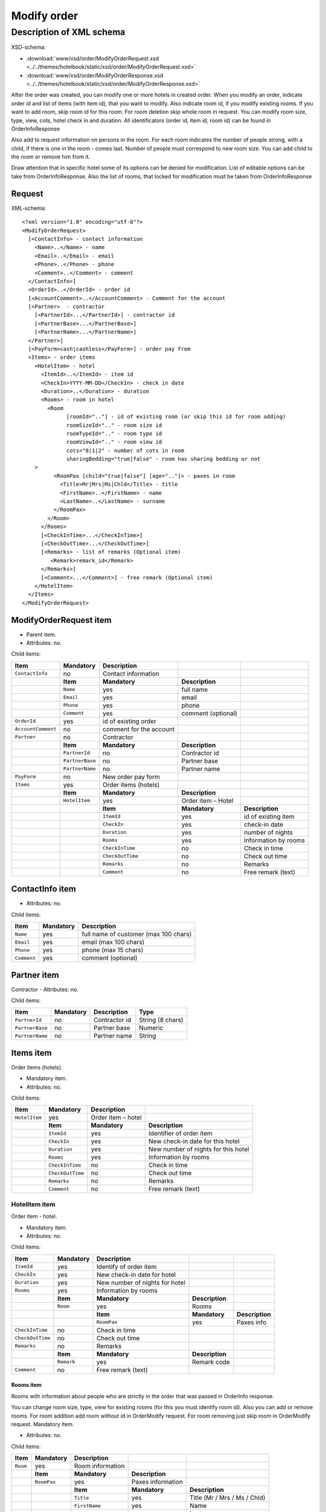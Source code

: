 Modify order
############

Description of XML schema
=========================

XSD-schema:

- :download:`www/xsd/order/ModifyOrderRequest.xsd <../../themes/hotelbook/static/xsd/order/ModifyOrderRequest.xsd>`

- :download:`www/xsd/order/ModifyOrderResponse.xsd <../../themes/hotelbook/static/xsd/order/ModifyOrderResponse.xsd>`

After the order was created, you can modify one or more hotels in
created order. When you modify an order, indicate order id and list of
items (with item id), that you want to modify. Also indicate room id, if
you modify existing rooms. If you want to add room, skip room id for
this room. For room deletion skip whole room in request. You can modify
room size, type, view, cots, hotel check in and duration. All
identificators (order id, item id, room id) can be found in OrderInfoResponse

Also add to request information on persons in the room. For each room
indicates the number of people strong, with a child, if there is one in
the room - comes last. Number of people must correspond to new room
size. You can add child to the room or remove him from it.

Draw attention that in specific hotel some of its options can be denied
for modification. List of editable options can be take from
OrderInfoResponse. Also the list of rooms, that locked for modification
must be taken from OrderInfoResponse

Request
-------

XML-schema:

::


    <?xml version="1.0" encoding="utf-8"?>
    <ModifyOrderRequest>
      [<ContactInfo> - contact information
        <Name>..</Name> - name
        <Email>..</Email> - email
        <Phone>..</Phone> - phone
        <Comment>..</Comment> - comment
      </ContactInfo>]
      <OrderId>..</OrderId> - order id
      [<AccountComment>..</AccountComment> - Comment for the account  
      [<Partner>  - contractor
        [<PartnerId>...</PartnerId>] - contractor id
        [<PartnerBase>...</PartnerBase>]
        [<PartnerName>...</PartnerName>]
      </Partner>] 
      [<PayForm>cash|cashless</PayForm>] - order pay from
      <Items> - order items
        <HotelItem> - hotel
          <ItemId>..</ItemId> - item id
          <CheckIn>YYYY-MM-DD</CheckIn> - check in date
          <Duration>..</Duration> - duration
          <Rooms> - room in hotel
            <Room
                  [roomId=".."] - id of existing room (or skip this id for room adding)
                  roomSizeId=".." - room size id
                  roomTypeId=".." - room type id
                  roomViewId=".." - room view id
                  cots="0|1|2" - number of cots in room
                  sharingBedding="true|false" - room has sharing bedding or not
        >
              <RoomPax [child="true|false"] [age=".."]> - paxes in room
                <Title>Mr|Mrs|Ms|Chld</Title> - title
                <FirstName>..</FirstName> - name
                <LastName>..</LastName> - surname
              </RoomPax>
            </Room>
          </Rooms>
          [<CheckInTime>...</CheckInTime>]
          [<CheckOutTime>...</CheckOutTime>]
          [<Remarks> - list of remarks (Optional item)
             <Remark>remark_id</Remark>
          </Remarks>]
          [<Comment>...</Comment>] - free remark (Optional item)
        </HotelItem>
      </Items>
    </ModifyOrderRequest>

ModifyOrderRequest item
-----------------------

- Parent item.
- Attributes: no.

Child items:

+--------------------+-----------------+-------------------------+--------------------+----------------------+
| **Item**           | **Mandatory**   | **Description**         |                    |                      |
+====================+=================+=========================+====================+======================+
| ``ContactInfo``    | no              | Contact information     |                    |                      |
+--------------------+-----------------+-------------------------+--------------------+----------------------+
|                    | **Item**        | **Mandatory**           | **Description**    |                      |
+--------------------+-----------------+-------------------------+--------------------+----------------------+
|                    | ``Name``        | yes                     | full name          |                      |
+--------------------+-----------------+-------------------------+--------------------+----------------------+
|                    | ``Email``       | yes                     | email              |                      |
+--------------------+-----------------+-------------------------+--------------------+----------------------+
|                    | ``Phone``       | yes                     | phone              |                      |
+--------------------+-----------------+-------------------------+--------------------+----------------------+
|                    | ``Comment``     | yes                     | comment (optional) |                      |
+--------------------+-----------------+-------------------------+--------------------+----------------------+
| ``OrderId``        | yes             | id of existing order    |                    |                      |
+--------------------+-----------------+-------------------------+--------------------+----------------------+
| ``AccountComment`` | no              | comment for the account |                    |                      |
+--------------------+-----------------+-------------------------+--------------------+----------------------+
| ``Partner``        | no              | Contractor              |                    |                      |
+--------------------+-----------------+-------------------------+--------------------+----------------------+
|                    | **Item**        | **Mandatory**           | **Description**    |                      |
+--------------------+-----------------+-------------------------+--------------------+----------------------+
|                    | ``PartnerId``   | no                      | Contractor id      |                      |
+--------------------+-----------------+-------------------------+--------------------+----------------------+
|                    | ``PartnerBase`` | no                      | Partner base       |                      |
+--------------------+-----------------+-------------------------+--------------------+----------------------+
|                    | ``PartnerName`` | no                      | Partner name       |                      |
+--------------------+-----------------+-------------------------+--------------------+----------------------+
| ``PayForm``        | no              | New order pay form      |                    |                      |
+--------------------+-----------------+-------------------------+--------------------+----------------------+
| ``Items``          | yes             | Order items (hotels)    |                    |                      |
+--------------------+-----------------+-------------------------+--------------------+----------------------+
|                    | **Item**        | **Mandatory**           | **Description**    |                      |
+--------------------+-----------------+-------------------------+--------------------+----------------------+
|                    | ``HotelItem``   | yes                     | Order item – Hotel |                      |
+--------------------+-----------------+-------------------------+--------------------+----------------------+
|                    |                 | **Item**                | **Mandatory**      | **Description**      |
+--------------------+-----------------+-------------------------+--------------------+----------------------+
|                    |                 | ``ItemId``              | yes                | id of existing item  |
+--------------------+-----------------+-------------------------+--------------------+----------------------+
|                    |                 | ``CheckIn``             | yes                | check-in date        |
+--------------------+-----------------+-------------------------+--------------------+----------------------+
|                    |                 | ``Duration``            | yes                | number of nights     |
+--------------------+-----------------+-------------------------+--------------------+----------------------+
|                    |                 | ``Rooms``               | yes                | Information by rooms |
+--------------------+-----------------+-------------------------+--------------------+----------------------+
|                    |                 | ``CheckInTime``         | no                 | Check in time        |
+--------------------+-----------------+-------------------------+--------------------+----------------------+
|                    |                 | ``CheckOutTime``        | no                 | Check out time       |
+--------------------+-----------------+-------------------------+--------------------+----------------------+
|                    |                 | ``Remarks``             | no                 | Remarks              |
+--------------------+-----------------+-------------------------+--------------------+----------------------+
|                    |                 | ``Comment``             | no                 | Free remark (text)   |
+--------------------+-----------------+-------------------------+--------------------+----------------------+

ContactInfo item
----------------

- Attributes: no.

Child items:

+-------------+---------------+---------------------------------------+
| **Item**    | **Mandatory** | **Description**                       |
+=============+===============+=======================================+
| ``Name``    | yes           | full name of customer (max 100 chars) |
+-------------+---------------+---------------------------------------+
| ``Email``   | yes           | email (max 100 chars)                 |
+-------------+---------------+---------------------------------------+
| ``Phone``   | yes           | phone (max 15 chars)                  |
+-------------+---------------+---------------------------------------+
| ``Comment`` | yes           | comment (optional)                    |
+-------------+---------------+---------------------------------------+

Partner item
------------

Contractor
- Attributes: no.

Child items:

+-----------------+------------------+-------------------------------------------------+---------------------+
| **Item**        | **Mandatory**    | **Description**                                 | **Type**            |
+=================+==================+=================================================+=====================+
| ``PartnerId``   | no               | Contractor id                                   | String (8 chars)    |
+-----------------+------------------+-------------------------------------------------+---------------------+
| ``PartnerBase`` | no               | Partner base                                    | Numeric             |
+-----------------+------------------+-------------------------------------------------+---------------------+
| ``PartnerName`` | no               | Partner name                                    | String              |
+-----------------+------------------+-------------------------------------------------+---------------------+

Items item
----------

Order items (hotels).

- Mandatory item.
- Attributes: no.

Child items:

+---------------+------------------+--------------------+-------------------------------------+
| **Item**      | **Mandatory**    | **Description**    |                                     |
+===============+==================+====================+=====================================+
| ``HotelItem`` | yes              | Order item – hotel |                                     |
+---------------+------------------+--------------------+-------------------------------------+
|               | **Item**         | **Mandatory**      | **Description**                     |
+---------------+------------------+--------------------+-------------------------------------+
|               | ``ItemId``       | yes                | Identifier of order item            |
+---------------+------------------+--------------------+-------------------------------------+
|               | ``CheckIn``      | yes                | New check-in date for this hotel    |
+---------------+------------------+--------------------+-------------------------------------+
|               | ``Duration``     | yes                | New number of nights for this hotel |
+---------------+------------------+--------------------+-------------------------------------+
|               | ``Rooms``        | yes                | Information by rooms                |
+---------------+------------------+--------------------+-------------------------------------+
|               | ``CheckInTime``  | no                 | Check in time                       |
+---------------+------------------+--------------------+-------------------------------------+
|               | ``CheckOutTime`` | no                 | Check out time                      |
+---------------+------------------+--------------------+-------------------------------------+
|               | ``Remarks``      | no                 | Remarks                             |
+---------------+------------------+--------------------+-------------------------------------+
|               | ``Comment``      | no                 | Free remark (text)                  |
+---------------+------------------+--------------------+-------------------------------------+

HotelItem item
^^^^^^^^^^^^^^

Order item - hotel.

- Mandatory item.
- Attributes: no.

Child items:

+--------------------+---------------+--------------------------------+-----------------+-----------------+
| **Item**           | **Mandatory** | **Description**                |                 |                 |
+====================+===============+================================+=================+=================+
| ``ItemId``         | yes           | Identify of order item         |                 |                 |
+--------------------+---------------+--------------------------------+-----------------+-----------------+
| ``CheckIn``        | yes           | New check-in date for hotel    |                 |                 |
+--------------------+---------------+--------------------------------+-----------------+-----------------+
| ``Duration``       | yes           | New number of nights for hotel |                 |                 |
+--------------------+---------------+--------------------------------+-----------------+-----------------+
| ``Rooms``          | yes           | Information by rooms           |                 |                 |
+--------------------+---------------+--------------------------------+-----------------+-----------------+
|                    | **Item**      | **Mandatory**                  | **Description** |                 |
+--------------------+---------------+--------------------------------+-----------------+-----------------+
|                    | ``Room``      | yes                            | Rooms           |                 |
+--------------------+---------------+--------------------------------+-----------------+-----------------+
|                    |               | **Item**                       | **Mandatory**   | **Description** |
+--------------------+---------------+--------------------------------+-----------------+-----------------+
|                    |               | ``RoomPax``                    | yes             | Paxes info      |
+--------------------+---------------+--------------------------------+-----------------+-----------------+
| ``CheckInTime``    | no            | Check in time                  |                 |                 |
+--------------------+---------------+--------------------------------+-----------------+-----------------+
| ``CheckOutTime``   | no            | Check out time                 |                 |                 |
+--------------------+---------------+--------------------------------+-----------------+-----------------+
| ``Remarks``        | no            | Remarks                        |                 |                 |
+--------------------+---------------+--------------------------------+-----------------+-----------------+
|                    | **Item**      | **Mandatory**                  | **Description** |                 |
+--------------------+---------------+--------------------------------+-----------------+-----------------+
|                    | ``Remark``    | yes                            | Remark code     |                 |
+--------------------+---------------+--------------------------------+-----------------+-----------------+
| ``Comment``        | no            | Free remark (text)             |                 |                 |
+--------------------+---------------+--------------------------------+-----------------+-----------------+

Rooms item
''''''''''

Rooms with information about people who are strictly in the order that
was passed in OrderInfo response.

You can change room size, type, view for existing rooms (for this you
must identify room id). Also you can add or remove rooms. For room
addition add room without id in OrderModify request. For room removing
just skip room in OrderModify request. Mandatory item.

- Attributes: no.

Child items:

+----------+---------------+------------------+-------------------+------------------------------+
| **Item** | **Mandatory** | **Description**  |                   |                              |
+==========+===============+==================+===================+==============================+
| ``Room`` | yes           | Room information |                   |                              |
+----------+---------------+------------------+-------------------+------------------------------+
|          | **Item**      | **Mandatory**    | **Description**   |                              |
+----------+---------------+------------------+-------------------+------------------------------+
|          | ``RoomPax``   | yes              | Paxes information |                              |
+----------+---------------+------------------+-------------------+------------------------------+
|          |               | **Item**         | **Mandatory**     | **Description**              |
+----------+---------------+------------------+-------------------+------------------------------+
|          |               | ``Title``        | yes               | Title (Mr / Mrs / Ms / Chld) |
+----------+---------------+------------------+-------------------+------------------------------+
|          |               | ``FirstName``    | yes               | Name                         |
+----------+---------------+------------------+-------------------+------------------------------+
|          |               | ``LastName``     | yes               | Last name                    |
+----------+---------------+------------------+-------------------+------------------------------+

Room item
'''''''''

Information about room and about the person in the room. To modify
existing room you must identify room by it id. And vice versa, to add
new room don't identify any room id. For room removing don't specify
room in request

- Mandatory item.

Attributes:

+--------------------+---------------+---------------+-----------------------------------------------+
| **Attribute**      | **Type**      | **Mandatory** | **Description**                               |
+====================+===============+===============+===============================================+
| ``roomId``         | numeric       | no            | id of existing room                           |
+--------------------+---------------+---------------+-----------------------------------------------+
| ``roomSizeId``     | numeric       | yes           | New or existing room size id (/xml/room_size) |
+--------------------+---------------+---------------+-----------------------------------------------+
| ``roomTypeId``     | numeric       | yes           | New or existing room type id (/xml/room_type) |
+--------------------+---------------+---------------+-----------------------------------------------+
| ``roomViewId``     | numeric       | yes           | New or existing room view id (/xml/room_view) |
+--------------------+---------------+---------------+-----------------------------------------------+
| ``cots``           | 0 or 1 or 2   | yes           | New or existing number of cots                |
+--------------------+---------------+---------------+-----------------------------------------------+
| ``sharingBedding`` | true or false | yes           | New or existing flag of sharing bedding       |
+--------------------+---------------+---------------+-----------------------------------------------+

Child items: no

RoomPax item
''''''''''''

Information about the person in the room. If the room has a child, it
must come last in the list of Room!

- Mandatory item.

Attributes:

+---------------+----------+---------------+------------------------------------+
| **Attribute** | **Type** | **Mandatory** | **Description**                    |
+===============+==========+===============+====================================+
| ``child``     | boolean  | no            | true – if child                    |
+---------------+----------+---------------+------------------------------------+
| ``age``       | numeric  | no            | age of child (2–18), if child=true |
+---------------+----------+---------------+------------------------------------+

 Child items:

+---------------+---------------+------------------------------+
| **Item**      | **Mandatory** | **Description**              |
+===============+===============+==============================+
| ``Title``     | yes           | Title (Mr / Mrs / Ms / Chld) |
+---------------+---------------+------------------------------+
| ``FirstName`` | yes           | Name                         |
+---------------+---------------+------------------------------+
| ``LastName``  | yes           | Second name                  |
+---------------+---------------+------------------------------+

Remarks item
''''''''''''

List of remarks.

- Optional item.
- Attributes: no.

Child items:

+--------------+-----------------+--------------------------+
| **Item**     | **Mandatory**   | **Description**          |
+--------------+-----------------+--------------------------+
| ``Remark``   | yes             | Remark code e.g., "LA"   |
+--------------+-----------------+--------------------------+

Remark item
'''''''''''

Remark id.

List of all remark codes - /xml/remark. Remark code is in Remark@temp attribute. 
List of remarks that are possible for chosen hotel - */xml/hotel_modify_restrictions?search_id=[id_of_search]&result_id=[id_of_result]*.

Remark code in Hotel/PossibleRemarks/Remark@code attribute

- Attributes: no.
- Child items: no.

Comment item
''''''''''''

Free remark (text). Can be only in english

- Optional item.
- Attributes: no.
- Child items: no.

Response, ModifyOrderResponse
-----------------------------

Response pattern is the same as in response to a request for information about order (``OrderInfoResponse``).